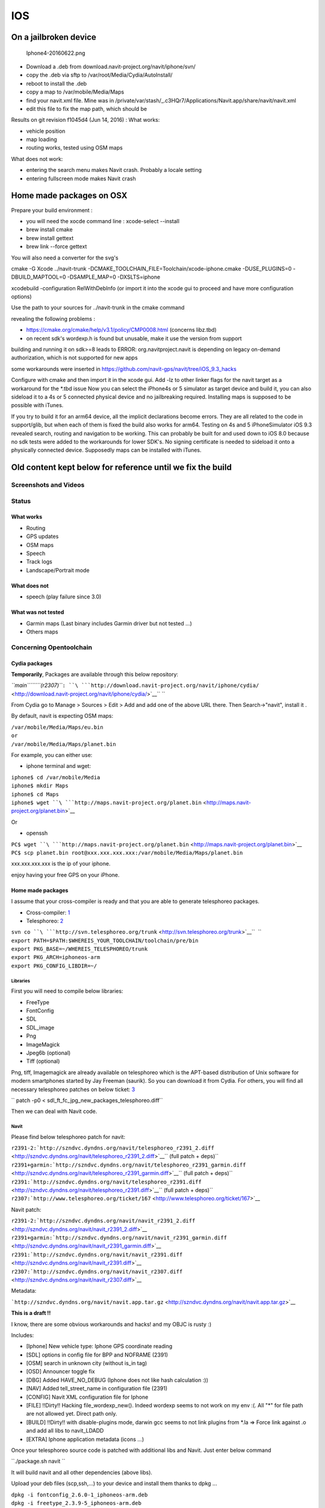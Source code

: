 IOS
===

.. _on_a_jailbroken_device:

On a jailbroken device
----------------------

.. figure:: Iphone4-20160622.png
   :alt: Iphone4-20160622.png

   Iphone4-20160622.png

-  Download a .deb from download.navit-project.org/navit/iphone/svn/
-  copy the .deb via sftp to /var/root/Media/Cydia/AutoInstall/
-  reboot to install the .deb
-  copy a map to /var/mobile/Media/Maps
-  find your navit.xml file. Mine was in
   /private/var/stash/_.c3HQr7/Applications/Navit.app/share/navit/navit.xml
-  edit this file to fix the map path, which should be

Results on git revision f1045d4 (Jun 14, 2016) : What works:

-  vehicle position
-  map loading
-  routing works, tested using OSM maps

What does not work:

-  entering the search menu makes Navit crash. Probably a locale setting
-  entering fullscreen mode makes Navit crash

.. _home_made_packages_on_osx:

Home made packages on OSX
-------------------------

Prepare your build environment :

-  you will need the xocde command line : xcode-select --install
-  brew install cmake
-  brew install gettext
-  brew link --force gettext

You will also need a converter for the svg's

cmake -G Xcode ../navit-trunk
-DCMAKE_TOOLCHAIN_FILE=Toolchain/xcode-iphone.cmake -DUSE_PLUGINS=0
-DBUILD_MAPTOOL=0 -DSAMPLE_MAP=0 -DXSLTS=iphone

xcodebuild -configuration RelWithDebInfo (or import it into the xcode
gui to proceed and have more configuration options)

Use the path to your sources for ../navit-trunk in the cmake command

revealing the following problems :

-  https://cmake.org/cmake/help/v3.1/policy/CMP0008.html (concerns
   libz.tbd)
-  on recent sdk's wordexp.h is found but unusable, make it use the
   version from support

building and running it on sdk>=8 leads to ERROR: org.navitproject.navit
is depending on legacy on-demand authorization, which is not supported
for new apps

some workarounds were inserted in
https://github.com/navit-gps/navit/tree/iOS_9.3_hacks

Configure with cmake and then import it in the xcode gui. Add -lz to
other linker flags for the navit target as a workaround for the \*.tbd
issue Now you can select the iPhone4s or 5 simulator as target device
and build it, you can also sideload it to a 4s or 5 connected physical
device and no jailbreaking required. Installing maps is supposed to be
possible with iTunes.

If you try to build it for an arm64 device, all the implicit
declarations become errors. They are all related to the code in
support/glib, but when each of them is fixed the build also works for
arm64. Testing on 4s and 5 iPhoneSimulator iOS 9.3 revealed search,
routing and navigation to be working. This can probably be built for and
used down to iOS 8.0 because no sdk tests were added to the workarounds
for lower SDK's. No signing certificate is needed to sideload it onto a
physically connected device. Supposedly maps can be installed with
iTunes.

.. _old_content_kept_below_for_reference_until_we_fix_the_build:

Old content kept below for reference until we fix the build
-----------------------------------------------------------

.. _screenshots_and_videos:

Screenshots and Videos
''''''''''''''''''''''

|Iphone_screen1.jpg| |Iphone_screen2.jpg|

Status
''''''

.. _what_works:

What works
~~~~~~~~~~

-  Routing
-  GPS updates
-  OSM maps
-  Speech
-  Track logs
-  Landscape/Portrait mode

.. _what_does_not:

What does not
~~~~~~~~~~~~~

-  speech (play failure since 3.0)

.. _what_was_not_tested:

What was not tested
~~~~~~~~~~~~~~~~~~~

-  Garmin maps (Last binary includes Garmin driver but not tested ...)
-  Others maps

.. _concerning_opentoolchain:

Concerning Opentoolchain
''''''''''''''''''''''''

.. _cydia_packages:

Cydia packages
~~~~~~~~~~~~~~

**Temporarily**, Packages are available through this below repository:

*``main``\ ````\ ``(r2307)``*\ ``: ``\ ```http://download.navit-project.org/navit/iphone/cydia/`` <http://download.navit-project.org/navit/iphone/cydia/>`__\ `` ``

From Cydia go to Manage > Sources > Edit > Add and add one of the above
URL there. Then Search->"navit", install it .

By default, navit is expecting OSM maps:

| ``/var/mobile/Media/Maps/eu.bin``
| ``or``
| ``/var/mobile/Media/Maps/planet.bin``

For example, you can either use:

-  iphone terminal and wget:

| ``iphone$ cd /var/mobile/Media``
| ``iphone$ mkdir Maps``
| ``iphone$ cd Maps``
| ``iphone$ wget ``\ ```http://maps.navit-project.org/planet.bin`` <http://maps.navit-project.org/planet.bin>`__

Or

-  openssh

| ``PC$ wget ``\ ```http://maps.navit-project.org/planet.bin`` <http://maps.navit-project.org/planet.bin>`__
| ``PC$ scp planet.bin root@xxx.xxx.xxx.xxx:/var/mobile/Media/Maps/planet.bin``

xxx.xxx.xxx.xxx is the ip of your iphone.

enjoy having your free GPS on your iPhone.

.. _home_made_packages:

Home made packages
~~~~~~~~~~~~~~~~~~

I assume that your cross-compiler is ready and that you are able to
generate telesphoreo packages.

-  Cross-compiler:
   `1 <http://code.google.com/p/iphonedevonlinux/wiki/Installation>`__
-  Telesphoreo: `2 <http://www.telesphoreo.org/>`__

| ``svn co ``\ ```http://svn.telesphoreo.org/trunk`` <http://svn.telesphoreo.org/trunk>`__\ ``  ``
| ``export PATH=$PATH:$WHEREIS_YOUR_TOOLCHAIN/toolchain/pre/bin``
| ``export PKG_BASE=~/WHEREIS_TELESPHOREO/trunk``
| ``export PKG_ARCH=iphoneos-arm``
| ``export PKG_CONFIG_LIBDIR=~/``

Libraries
^^^^^^^^^

First you will need to compile below libraries:

-  FreeType
-  FontConfig
-  SDL
-  SDL_image
-  Png
-  ImageMagick
-  Jpeg6b (optional)
-  Tiff (optional)

Png, tiff, Imagemagick are already available on telesphoreo which is the
APT-based distribution of Unix software for modern smartphones started
by Jay Freeman (saurik). So you can download it from Cydia. For others,
you will find all necessary telesphoreo patches on below ticket:
`3 <http://www.telesphoreo.org/ticket/159>`__

`` patch -p0 < sdl_ft_fc_jpg_new_packages_telesphoreo.diff``

Then we can deal with Navit code.

Navit
^^^^^

Please find below telesphoreo patch for navit:

| ``r2391-2:``\ ```http://szndvc.dyndns.org/navit/telesphoreo_r2391_2.diff`` <http://szndvc.dyndns.org/navit/telesphoreo_r2391_2.diff>`__\ `` (full patch + deps)``
| ``r2391+garmin:``\ ```http://szndvc.dyndns.org/navit/telesphoreo_r2391_garmin.diff`` <http://szndvc.dyndns.org/navit/telesphoreo_r2391_garmin.diff>`__\ `` (full patch + deps)``
| ``r2391:``\ ```http://szndvc.dyndns.org/navit/telesphoreo_r2391.diff`` <http://szndvc.dyndns.org/navit/telesphoreo_r2391.diff>`__\ `` (full patch + deps)``
| ``r2307:``\ ```http://www.telesphoreo.org/ticket/167`` <http://www.telesphoreo.org/ticket/167>`__

Navit patch:

| ``r2391-2:``\ ```http://szndvc.dyndns.org/navit/navit_r2391_2.diff`` <http://szndvc.dyndns.org/navit/navit_r2391_2.diff>`__
| ``r2391+garmin:``\ ```http://szndvc.dyndns.org/navit/navit_r2391_garmin.diff`` <http://szndvc.dyndns.org/navit/navit_r2391_garmin.diff>`__
| ``r2391:``\ ```http://szndvc.dyndns.org/navit/navit_r2391.diff`` <http://szndvc.dyndns.org/navit/navit_r2391.diff>`__
| ``r2307:``\ ```http://szndvc.dyndns.org/navit/navit_r2307.diff`` <http://szndvc.dyndns.org/navit/navit_r2307.diff>`__

Metadata:

```http://szndvc.dyndns.org/navit/navit.app.tar.gz`` <http://szndvc.dyndns.org/navit/navit.app.tar.gz>`__

**This is a draft !!**

I know, there are some obvious workarounds and hacks! and my OBJC is
rusty :)

Includes:

-  [Iphone] New vehicle type: Iphone GPS coordinate reading
-  [SDL] options in config file for BPP and NOFRAME (2391)
-  [OSM] search in unknown city (without is_in tag)
-  [OSD] Announcer toggle fix
-  [DBG] Added HAVE_NO_DEBUG (Iphone does not like hash calculation :))
-  [NAV] Added tell_street_name in configuration file (2391)
-  [CONFIG] Navit XML configuration file for Iphone
-  [FILE] !!Dirty!! Hacking file_wordexp_new(). Indeed wordexp seems to
   not work on my env :(. All "*" for file path are not allowed yet.
   Direct path only.
-  [BUILD] !!Dirty!! with disable-plugins mode, darwin gcc seems to not
   link plugins from \*.la => Force link against .o and add all libs to
   navit_LDADD
-  [EXTRA] Iphone application metadata (icons ...)

Once your telesphoreo source code is patched with additional libs and
Navit. Just enter below command

``./package.sh navit ``

It will build navit and all other dependencies (above libs).

Upload your deb files (scp,ssh,...) to your device and install them
thanks to dpkg ...

| ``dpkg -i fontconfig_2.6.0-1_iphoneos-arm.deb``
| ``dpkg -i freetype_2.3.9-5_iphoneos-arm.deb``
| ``dpkg -i sdl-image_1.2.0-r4521-4_iphoneos-arm.deb``
| ``dpkg -i sdl_1.3.0-r4521-1_iphoneos-arm.deb``
| ``dpkg -i jpeg_6b-14-x_iphoneos-arm.deb``
| ``dpkg -i navit_0.1.0-r2307-x_iphoneos-arm.deb``

**Then Have fun :)**

Config
''''''

OSM map files are expected as below:

| ``/var/mobile/Media/Maps/eu.bin``
| ``/var/mobile/Media/Maps/planet.bin``

A new navit.xml can be copied into */var/mobile/.navit/*

Video
~~~~~

Frame and bpp options have been added

Speech
~~~~~~

Get **festival** library + **Erica utilities** on Cydia. Then change
your speech configuration in "/var/mobile/.navit/navit.xml" to

`` ``\ 

.. _test_feedback:

Test feedback
'''''''''''''

-  OSM: Routing is very slow (long distance is a nightmare for user :()
   (Almost fixed with CACHE_SIZE define)

.. |Iphone_screen1.jpg| image:: Iphone_screen1.jpg
   :width: 200px
.. |Iphone_screen2.jpg| image:: Iphone_screen2.jpg
   :width: 200px

